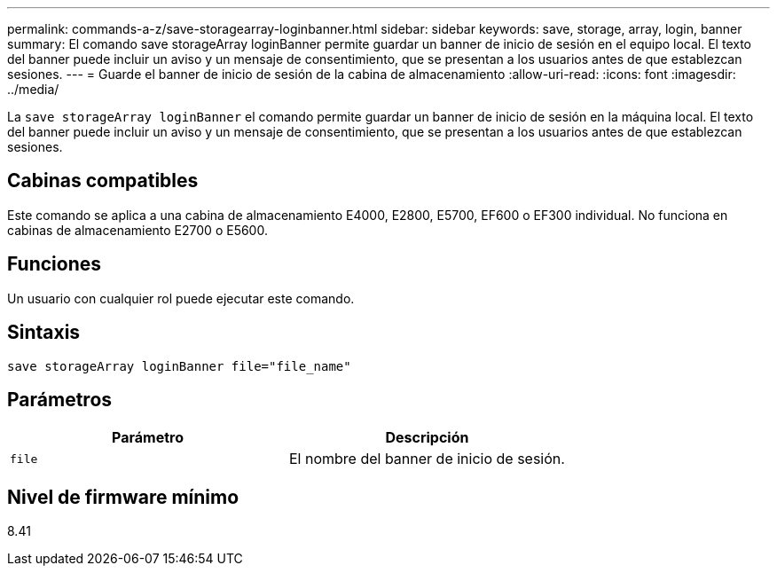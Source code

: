 ---
permalink: commands-a-z/save-storagearray-loginbanner.html 
sidebar: sidebar 
keywords: save, storage, array, login, banner 
summary: El comando save storageArray loginBanner permite guardar un banner de inicio de sesión en el equipo local. El texto del banner puede incluir un aviso y un mensaje de consentimiento, que se presentan a los usuarios antes de que establezcan sesiones. 
---
= Guarde el banner de inicio de sesión de la cabina de almacenamiento
:allow-uri-read: 
:icons: font
:imagesdir: ../media/


[role="lead"]
La `save storageArray loginBanner` el comando permite guardar un banner de inicio de sesión en la máquina local. El texto del banner puede incluir un aviso y un mensaje de consentimiento, que se presentan a los usuarios antes de que establezcan sesiones.



== Cabinas compatibles

Este comando se aplica a una cabina de almacenamiento E4000, E2800, E5700, EF600 o EF300 individual. No funciona en cabinas de almacenamiento E2700 o E5600.



== Funciones

Un usuario con cualquier rol puede ejecutar este comando.



== Sintaxis

[source, cli]
----
save storageArray loginBanner file="file_name"
----


== Parámetros

[cols="2*"]
|===
| Parámetro | Descripción 


 a| 
`file`
 a| 
El nombre del banner de inicio de sesión.

|===


== Nivel de firmware mínimo

8.41
